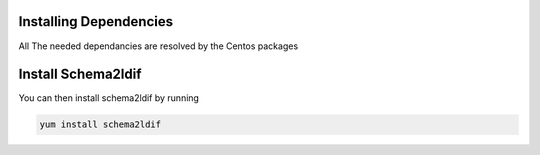 Installing Dependencies
'''''''''''''''''''''''

All The needed dependancies are resolved by the Centos packages


Install Schema2ldif
'''''''''''''''''''

You can then install schema2ldif by running 

.. code-block:: shell

   yum install schema2ldif




